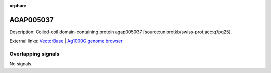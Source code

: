 :orphan:

AGAP005037
=============





Description: Coiled-coil domain-containing protein agap005037 [source:uniprotkb/swiss-prot;acc:q7pq25].

External links:
`VectorBase <https://www.vectorbase.org/Anopheles_gambiae/Gene/Summary?g=AGAP005037>`_ |
`Ag1000G genome browser <https://www.malariagen.net/apps/ag1000g/phase1-AR3/index.html?genome_region=2L:8668402-8700721#genomebrowser>`_

Overlapping signals
-------------------



No signals.


